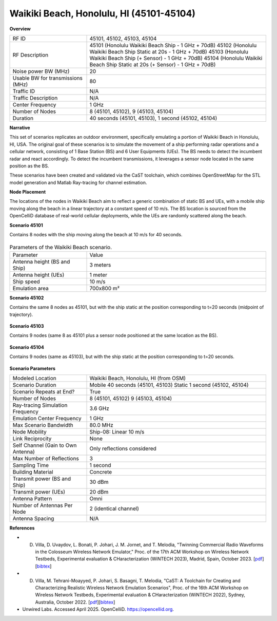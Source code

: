 Waikiki Beach, Honolulu, HI (45101-45104)
=========================================

**Overview**

.. list-table::
   :widths: 30 70
   :header-rows: 0

   * - RF ID
     - 45101, 45102, 45103, 45104
   * - RF Description
     - 45101 (Honolulu Waikiki Beach Ship - 1 GHz + 70dB)
       45102 (Honolulu Waikiki Beach Ship Static at 20s - 1 GHz + 70dB)
       45103 (Honolulu Waikiki Beach Ship (+ Sensor) - 1 GHz + 70dB)
       45104 (Honolulu Waikiki Beach Ship Static at 20s (+ Sensor) - 1 GHz + 70dB)
   * - Noise power BW (MHz)
     - 20
   * - Usable BW for transmissions (MHz)
     - 80
   * - Traffic ID
     - N/A
   * - Traffic Description
     - N/A
   * - Center Frequency
     - 1 GHz
   * - Number of Nodes
     - 8 (45101, 45102), 9 (45103, 45104)
   * - Duration
     - 40 seconds (45101, 45103), 1 second (45102, 45104)

**Narrative**

This set of scenarios replicates an outdoor environment, specifically emulating a portion of Waikiki Beach in Honolulu, HI, USA. The original goal of these scenarios is to simulate the movement of a ship performing radar operations and a cellular network, consisting of 1 Base Station (BS) and 6 User Equipments (UEs). The BS needs to detect the incumbent radar and react accordingly. To detect the incumbent transmissions, it leverages a sensor node located in the same position as the BS.

These scenarios have been created and validated via the CaST toolchain, which combines OpenStreetMap for the STL model generation and Matlab Ray-tracing for channel estimation.

**Node Placement**

The locations of the nodes in Waikiki Beach aim to reflect a generic combination of static BS and UEs, with a mobile ship moving along the beach in a linear trajectory at a constant speed of 10 m/s. The BS location is sourced from the OpenCelliD database of real-world cellular deployments, while the UEs are randomly scattered along the beach.

**Scenario 45101**

Contains 8 nodes with the ship moving along the beach at 10 m/s for 40 seconds.

.. figure:: /_static/resources/scenarios/cellular/waikiki_45101.png
   :width: 300px
   :alt: Waikiki Beach  45101
   :align: center

.. list-table:: Parameters of the Waikiki Beach scenario.
   :widths: 30 70
   :header-rows: 0

   * - Parameter
     - Value
   * - Antenna height (BS and Ship)
     - 3 meters
   * - Antenna height (UEs)
     - 1 meter
   * - Ship speed
     - 10 m/s
   * - Emulation area
     - 700x800 m²

**Scenario 45102**

Contains the same 8 nodes as 45101, but with the ship static at the position corresponding to t=20 seconds (midpoint of trajectory).

.. figure:: /_static/resources/scenarios/cellular/waikiki_45102.png
   :width: 300px
   :alt: Waikiki Beach  45102
   :align: center

**Scenario 45103**

Contains 9 nodes (same 8 as 45101 plus a sensor node positioned at the same location as the BS).

.. figure:: /_static/resources/scenarios/cellular/waikiki_45103.png
   :width: 300px
   :alt: Waikiki Beach  45103
   :align: center

**Scenario 45104**

Contains 9 nodes (same as 45103), but with the ship static at the position corresponding to t=20 seconds.

.. figure:: /_static/resources/scenarios/cellular/waikiki_45104.png
   :width: 300px
   :alt: Waikiki Beach  45104
   :align: center

**Scenario Parameters**

.. list-table::
   :widths: 30 70
   :header-rows: 0

   * - Modeled Location
     - Waikiki Beach, Honolulu, HI (from OSM)
   * - Scenario Duration
     - Mobile 40 seconds (45101, 45103)
       Static 1 second (45102, 45104)
   * - Scenario Repeats at End?
     - True
   * - Number of Nodes
     - 8 (45101, 45102)
       9 (45103, 45104)
   * - Ray-tracing Simulation Frequency
     - 3.6 GHz
   * - Emulation Center Frequency
     - 1 GHz
   * - Max Scenario Bandwidth
     - 80.0 MHz
   * - Node Mobility
     - Ship-08: Linear 10 m/s
   * - Link Reciprocity
     - None
   * - Self Channel (Gain to Own Antenna)
     - Only reflections considered
   * - Max Number of Reflections
     - 3
   * - Sampling Time
     - 1 second
   * - Building Material
     - Concrete
   * - Transmit power (BS and Ship)
     - 30 dBm
   * - Transmit power (UEs)
     - 20 dBm
   * - Antenna Pattern
     - Omni
   * - Number of Antennas Per Node
     - 2 (identical channel)
   * - Antenna Spacing
     - N/A

**References**

- D. Villa, D. Uvaydov, L. Bonati, P. Johari, J. M. Jornet, and T. Melodia, "Twinning Commercial Radio Waveforms in the Colosseum Wireless Network Emulator," Proc. of the 17th ACM Workshop on Wireless Network Testbeds, Experimental evaluation & CHaracterization (WiNTECH 2023), Madrid, Spain, October 2023. [`pdf <https://ece.northeastern.edu/wineslab/papers/villa2023wintech.pdf>`_] [`bibtex <https://ece.northeastern.edu/wineslab/wines_bibtex/villa2023wintech.txt>`_]    

- D. Villa, M. Tehrani-Moayyed, P. Johari, S. Basagni, T. Melodia, "CaST: A Toolchain for Creating and Characterizing Realistic Wireless Network Emulation Scenarios", Proc. of the 16th ACM Workshop on Wireless Network Testbeds, Experimental evaluation & CHaracterization (WiNTECH 2022), Sydney, Australia, October 2022. [`pdf <https://ece.northeastern.edu/wineslab/papers/villa2022wintech.pdf>`_][`bibtex <https://ece.northeastern.edu/wineslab/wines_bibtex/villa2022wintech.txt>`_]

- Unwired Labs. Accessed April 2025. OpenCelliD. https://opencellid.org.
